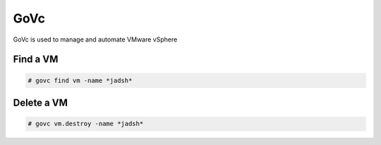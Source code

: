 GoVc
====

GoVc is used to manage and automate VMware vSphere 

Find a VM
-----------------

.. code-block:: bash

	# govc find vm -name *jadsh*
	
Delete a VM
---------------
	
.. code-block:: bash

	# govc vm.destroy -name *jadsh*
